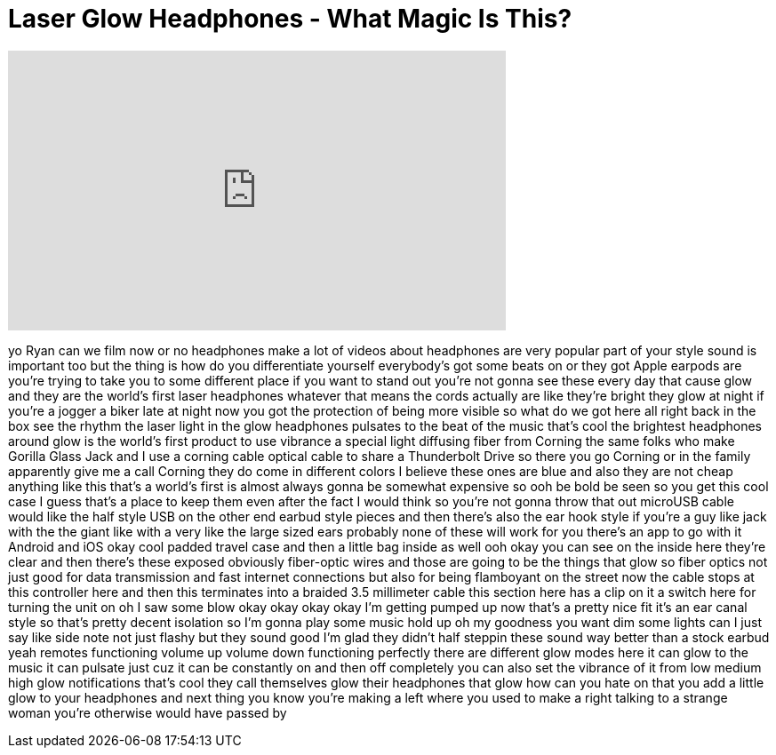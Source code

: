 = Laser Glow Headphones - What Magic Is This?
:published_at: 2016-09-06
:hp-alt-title: Laser Glow Headphones - What Magic Is This?
:hp-image: https://i.ytimg.com/vi/zg9YcRvfXJ8/maxresdefault.jpg


++++
<iframe width="560" height="315" src="https://www.youtube.com/embed/zg9YcRvfXJ8?rel=0" frameborder="0" allow="autoplay; encrypted-media" allowfullscreen></iframe>
++++

yo Ryan can we film now or no headphones
make a lot of videos about headphones
are very popular part of your style
sound is important too but the thing is
how do you differentiate yourself
everybody's got some beats on or they
got Apple earpods are you're trying to
take you to some different place if you
want to stand out you're not gonna see
these every day that cause glow and they
are the world's first laser headphones
whatever that means the cords actually
are like they're bright they glow at
night if you're a jogger a biker late at
night now you got the protection of
being more visible so what do we got
here all right back in the box see the
rhythm the laser light in the glow
headphones pulsates to the beat of the
music that's cool
the brightest headphones around glow is
the world's first product to use
vibrance a special light diffusing fiber
from Corning the same folks who make
Gorilla Glass Jack and I use a corning
cable optical cable to share a
Thunderbolt Drive so there you go
Corning or in the family apparently give
me a call Corning they do come in
different colors I believe these ones
are blue and also they are not cheap
anything like this that's a world's
first is almost always gonna be somewhat
expensive so ooh
be bold be seen so you get this cool
case I guess that's a place to keep them
even after the fact I would think so
you're not gonna throw that out microUSB
cable would like the half style USB on
the other end earbud style pieces and
then there's also the ear hook style if
you're a guy like jack with the the
giant like with a very like the large
sized ears probably none of these will
work for you there's an app to go with
it Android and iOS okay cool
padded travel case and then a little bag
inside as well ooh okay you can see on
the inside here they're clear and then
there's these exposed obviously
fiber-optic wires and those are going to
be the things that glow so fiber optics
not just good for data transmission and
fast internet connections but also for
being flamboyant on the street
now the cable stops at this controller
here and then this terminates into a
braided 3.5 millimeter cable this
section here has a clip on it a switch
here for turning the unit on oh I saw
some blow okay okay okay okay I'm
getting pumped up now that's a pretty
nice fit it's an ear canal style so
that's pretty decent isolation so I'm
gonna play some music hold up oh my
goodness
you want dim some lights can I just say
like side note not just flashy but they
sound good I'm glad they didn't half
steppin these sound way better than a
stock earbud yeah remotes functioning
volume up volume down functioning
perfectly there are different glow modes
here it can glow to the music it can
pulsate just cuz it can be constantly on
and then off completely you can also set
the vibrance of it from low medium high
glow notifications that's cool
they call themselves glow their
headphones that glow how can you hate on
that you add a little glow to your
headphones and next thing you know
you're making a left where you used to
make a right talking to a strange woman
you're otherwise would have passed by